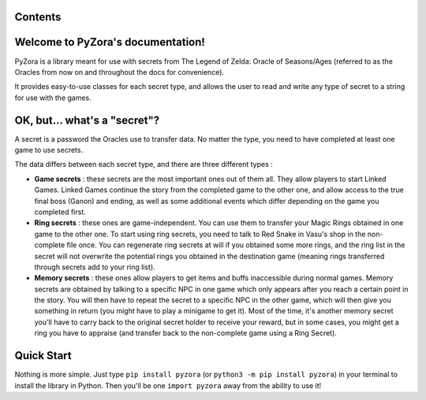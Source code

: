 .. PyZora documentation master file, created by
   sphinx-quickstart on Thu Nov 30 22:03:29 2023.
   You can adapt this file completely to your liking, but it should at least
   contain the root `toctree` directive.

.. image:: _static/pyzora.svg

Contents
==================================

.. index::
   single: welcome
   single:whats-a-secret
   single:quick-start


Welcome to PyZora's documentation!
==================================

PyZora is a library meant for use with secrets from The Legend of Zelda: Oracle of Seasons/Ages (referred to as the Oracles from now on and throughout the docs for convenience).

It provides easy-to-use classes for each secret type, and allows the user to read and
write any type of secret to a string for use with the games.

OK, but... what's a "secret"?
==================================

A secret is a password the Oracles use to transfer data. No matter the type, you need to have completed at least one game to use secrets.

The data differs between each secret type, and there are three different types :

- **Game secrets** : these secrets are the most important ones out of them all. They allow players to start Linked Games. Linked Games continue the story from the completed game to the other one, and allow access to the true final boss (Ganon) and ending, as well as some additional events which differ depending on the game you completed first.
- **Ring secrets** : these ones are game-independent. You can use them to transfer your Magic Rings obtained in one game to the other one. To start using ring secrets, you need to talk to Red Snake in Vasu's shop in the non-complete file once. You can regenerate ring secrets at will if you obtained some more rings, and the ring list in the secret will not overwrite the potential rings you obtained in the destination game (meaning rings transferred through secrets add to your ring list).
- **Memory secrets** : these ones allow players to get items and buffs inaccessible during normal games. Memory secrets are obtained by talking to a specific NPC in one game which only appears after you reach a certain point in the story. You will then have to repeat the secret to a specific NPC in the other game, which will then give you something in return (you might have to play a minigame to get it). Most of the time, it's another memory secret you'll have to carry back to the original secret holder to receive your reward, but in some cases, you might get a ring you have to appraise (and transfer back to the non-complete game using a Ring Secret).

Quick Start
==================================

Nothing is more simple.
Just type ``pip install pyzora`` (or ``python3 -m pip install pyzora``) in your terminal to install the library in Python.
Then you'll be one ``import pyzora`` away from the ability to use it!
